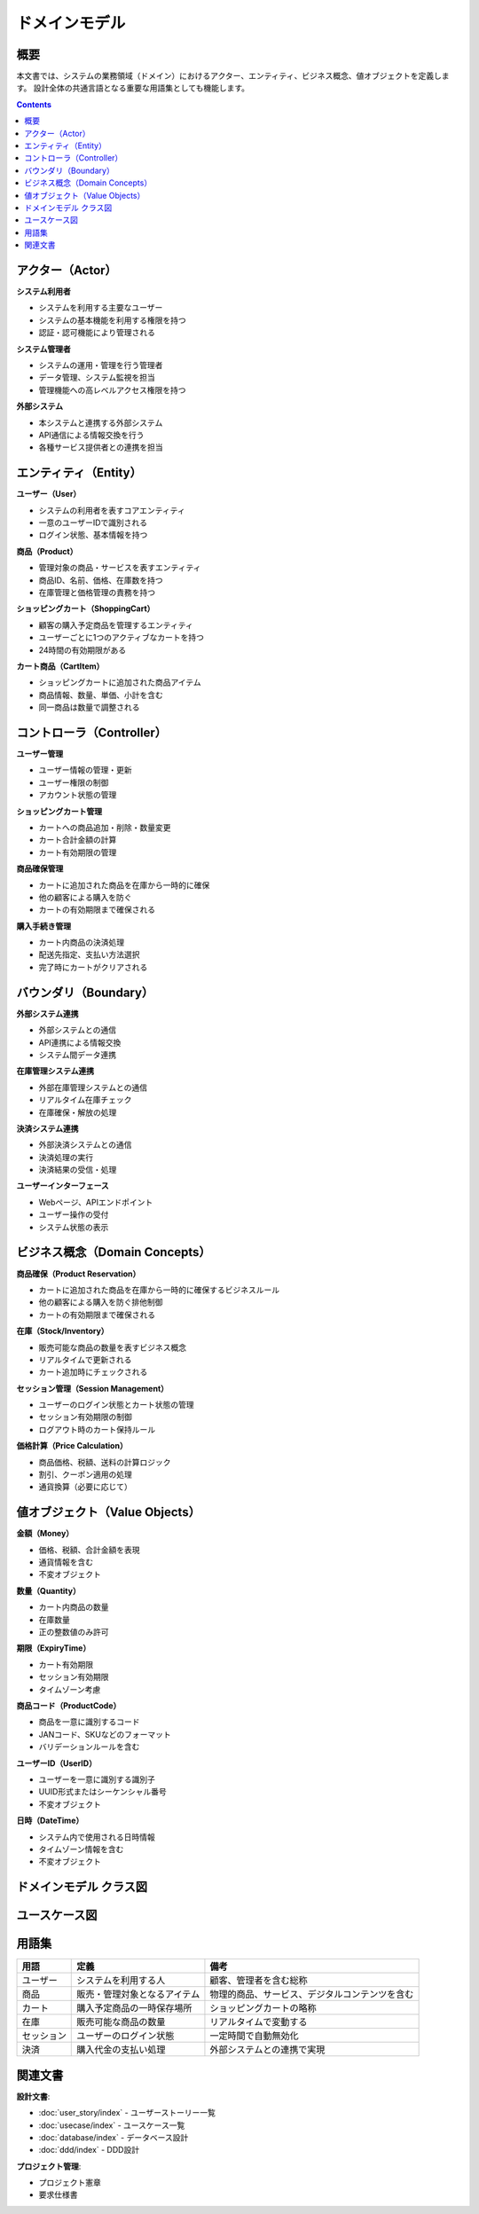 .. ドメインモデル documentation master file, created by
   sphinx-quickstart on Fri Jan 10 14:12:32 2020.
   You can adapt this file completely to your liking, but it should at least
   contain the root `toctree` directive.

ドメインモデル
==========================================

概要
--------------------------------------------

本文書では、システムの業務領域（ドメイン）におけるアクター、エンティティ、ビジネス概念、値オブジェクトを定義します。
設計全体の共通言語となる重要な用語集としても機能します。

.. contents::
   :depth: 2

アクター（Actor）
--------------------------------------------

**システム利用者**

- システムを利用する主要なユーザー
- システムの基本機能を利用する権限を持つ
- 認証・認可機能により管理される

**システム管理者**

- システムの運用・管理を行う管理者
- データ管理、システム監視を担当
- 管理機能への高レベルアクセス権限を持つ

**外部システム**

- 本システムと連携する外部システム
- API通信による情報交換を行う
- 各種サービス提供者との連携を担当

.. raw:: html

   <!--
   ECサイト例:
   
   **ECサイト顧客**
   - 商品を購入する一般ユーザー
   - ショッピングカート機能の主要利用者
   
   **ECサイト運営者**
   - 商品管理、在庫管理を行う管理者
   - システムの運用・監視を担当
   
   **在庫管理システム**
   - 商品在庫をリアルタイムで管理する外部システム
   - カート追加時の在庫チェックを提供
   -->

エンティティ（Entity）
--------------------------------------------

**ユーザー（User）**

- システムの利用者を表すコアエンティティ
- 一意のユーザーIDで識別される
- ログイン状態、基本情報を持つ

**商品（Product）**

- 管理対象の商品・サービスを表すエンティティ
- 商品ID、名前、価格、在庫数を持つ
- 在庫管理と価格管理の責務を持つ

**ショッピングカート（ShoppingCart）**

- 顧客の購入予定商品を管理するエンティティ
- ユーザーごとに1つのアクティブなカートを持つ
- 24時間の有効期限がある

**カート商品（CartItem）**

- ショッピングカートに追加された商品アイテム
- 商品情報、数量、単価、小計を含む
- 同一商品は数量で調整される

.. raw:: html

   <!--
   ECサイト例:
   
   **ユーザー（User）**
   - システムの利用者を表すコアエンティティ
   - 一意のユーザーIDで識別される
   - ログイン状態、基本情報を持つ
   
   **商品（Product）**
   - 販売対象の商品を表すエンティティ
   - 商品ID、名前、価格、在庫数を持つ
   - 在庫管理と価格管理の責務を持つ
   
   **ショッピングカート（ShoppingCart）**
   - 顧客の購入予定商品を管理するエンティティ
   - ユーザーごとに1つのアクティブなカートを持つ
   - 24時間の有効期限がある
   
   **カート商品（CartItem）**
   - ショッピングカートに追加された商品アイテム
   - 商品情報、数量、単価、小計を含む
   - 同一商品は数量で調整される
   -->

コントローラ（Controller）
--------------------------------------------

**ユーザー管理**

- ユーザー情報の管理・更新
- ユーザー権限の制御
- アカウント状態の管理

**ショッピングカート管理**

- カートへの商品追加・削除・数量変更
- カート合計金額の計算
- カート有効期限の管理

**商品確保管理**

- カートに追加された商品を在庫から一時的に確保
- 他の顧客による購入を防ぐ
- カートの有効期限まで確保される

**購入手続き管理**

- カート内商品の決済処理
- 配送先指定、支払い方法選択
- 完了時にカートがクリアされる

.. raw:: html

   <!--
   ECサイト例:
   
   **ショッピングカート管理**
   - カートへの商品追加・削除・数量変更
   - カート合計金額の計算
   - カート有効期限の管理
   
   **商品確保管理**
   - カートに追加された商品を在庫から一時的に確保
   - 他の顧客による購入を防ぐ
   - カートの有効期限まで確保される
   
   **購入手続き管理**
   - カート内商品の決済処理
   - 配送先指定、支払い方法選択
   - 完了時にカートがクリアされる
   -->

バウンダリ（Boundary）
--------------------------------------------

**外部システム連携**

- 外部システムとの通信
- API連携による情報交換
- システム間データ連携

**在庫管理システム連携**

- 外部在庫管理システムとの通信
- リアルタイム在庫チェック
- 在庫確保・解放の処理

**決済システム連携**

- 外部決済システムとの通信
- 決済処理の実行
- 決済結果の受信・処理

**ユーザーインターフェース**

- Webページ、APIエンドポイント
- ユーザー操作の受付
- システム状態の表示

.. raw:: html

   <!--
   ECサイト例:
   
   **在庫管理システム連携**
   - 外部在庫管理システムとの通信
   - リアルタイム在庫チェック
   - 在庫確保・解放の処理
   
   **決済システム連携**
   - 外部決済システムとの通信
   - 決済処理の実行
   - 決済結果の受信・処理
   
   **ユーザーインターフェース**
   - Webページ、APIエンドポイント
   - ユーザー操作の受付
   - システム状態の表示
   -->

ビジネス概念（Domain Concepts）
--------------------------------------------

**商品確保（Product Reservation）**

- カートに追加された商品を在庫から一時的に確保するビジネスルール
- 他の顧客による購入を防ぐ排他制御
- カートの有効期限まで確保される

**在庫（Stock/Inventory）**

- 販売可能な商品の数量を表すビジネス概念
- リアルタイムで更新される
- カート追加時にチェックされる

**セッション管理（Session Management）**

- ユーザーのログイン状態とカート状態の管理
- セッション有効期限の制御
- ログアウト時のカート保持ルール

**価格計算（Price Calculation）**

- 商品価格、税額、送料の計算ロジック
- 割引、クーポン適用の処理
- 通貨換算（必要に応じて）

.. raw:: html

   <!--
   ECサイト例:
   
   **商品確保（Product Reservation）**
   - カートに追加された商品を在庫から一時的に確保するビジネスルール
   - 他の顧客による購入を防ぐ排他制御
   - カートの有効期限まで確保される
   
   **在庫（Stock/Inventory）**
   - 販売可能な商品の数量を表すビジネス概念
   - リアルタイムで更新される
   - カート追加時にチェックされる
   
   **セッション管理（Session Management）**
   - ユーザーのログイン状態とカート状態の管理
   - セッション有効期限の制御
   - セキュリティ考慮事項を含む
   
   **価格計算（Price Calculation）**
   - 商品価格、税額、送料の計算ロジック
   - 割引、クーポン適用の処理
   - 通貨換算（必要に応じて）
   -->

値オブジェクト（Value Objects）
--------------------------------------------

**金額（Money）**

- 価格、税額、合計金額を表現
- 通貨情報を含む
- 不変オブジェクト

**数量（Quantity）**

- カート内商品の数量
- 在庫数量
- 正の整数値のみ許可

**期限（ExpiryTime）**

- カート有効期限
- セッション有効期限
- タイムゾーン考慮

**商品コード（ProductCode）**

- 商品を一意に識別するコード
- JANコード、SKUなどのフォーマット
- バリデーションルールを含む

**ユーザーID（UserID）**

- ユーザーを一意に識別する識別子
- UUID形式またはシーケンシャル番号
- 不変オブジェクト

**日時（DateTime）**

- システム内で使用される日時情報
- タイムゾーン情報を含む
- 不変オブジェクト

.. raw:: html

   <!--
   ECサイト例:
   
   **金額（Money）**
   - 価格、税額、合計金額を表現
   - 通貨情報を含む
   - 不変オブジェクト
   
   **数量（Quantity）**
   - カート内商品の数量
   - 在庫数量
   - 正の整数値のみ許可
   
   **期限（ExpiryTime）**
   - カート有効期限
   - セッション有効期限
   - タイムゾーン考慮
   
   **商品コード（ProductCode）**
   - 商品を一意に識別するコード
   - JANコード、SKUなどのフォーマット
   - バリデーションルールを含む
   -->

ドメインモデル クラス図
--------------------------------------------

.. mermaid::

   %%{init: {"theme": "default"}}%%
   classDiagram
       class User["ユーザー"] {
           +user_id: int
           +name: string
           +created_at: datetime
           +is_active: boolean
           --
           +login()
           +logout()
           +checkCart()
       }

       class Product["商品"] {
           +product_id: int
           +name: string
           +price: decimal
           +stock_quantity: int
           +is_available: boolean
           --
           +checkStock()
           +getPrice()
           +reduceStock()
       }

       class ShoppingCart["ショッピングカート"] {
           +cart_id: int
           +user_id: int
           +total_amount: decimal
           +created_at: datetime
           +expires_at: datetime
           --
           +addProduct()
           +removeProduct()
           +calculateTotal()
           +isExpired()
       }

       class CartItem["カート商品"] {
           +item_id: int
           +cart_id: int
           +product_id: int
           +quantity: int
           +unit_price: decimal
           +subtotal: decimal
           --
           +updateQuantity()
           +calculateSubtotal()
       }

       %% リレーション
       User ||--|| ShoppingCart : "owns"
       ShoppingCart ||--o{ CartItem : "contains"
       Product ||--o{ CartItem : "referenced by"

ユースケース図
--------------------------------------------

.. mermaid::

   %%{init: {"theme": "default"}}%%
   graph LR
       ユーザー --> |商品検索| 商品検索処理
       ユーザー --> |カート追加| カート管理処理
       ユーザー --> |購入手続き| 購入処理
       管理者 --> |商品管理| 商品管理処理
       管理者 --> |在庫管理| 在庫管理処理
       
       外部システム --> |在庫確認| 在庫管理処理
       外部システム --> |決済処理| 購入処理

用語集
--------------------------------------------

.. list-table::
   :header-rows: 1

   * - 用語
     - 定義
     - 備考
   * - ユーザー
     - システムを利用する人
     - 顧客、管理者を含む総称
   * - 商品
     - 販売・管理対象となるアイテム
     - 物理的商品、サービス、デジタルコンテンツを含む
   * - カート
     - 購入予定商品の一時保存場所
     - ショッピングカートの略称
   * - 在庫
     - 販売可能な商品の数量
     - リアルタイムで変動する
   * - セッション
     - ユーザーのログイン状態
     - 一定時間で自動無効化
   * - 決済
     - 購入代金の支払い処理
     - 外部システムとの連携で実現

関連文書
--------------------------------------------

**設計文書**:

- :doc:`user_story/index` - ユーザーストーリー一覧
- :doc:`usecase/index` - ユースケース一覧
- :doc:`database/index` - データベース設計
- :doc:`ddd/index` - DDD設計

**プロジェクト管理**:

- プロジェクト憲章
- 要求仕様書
